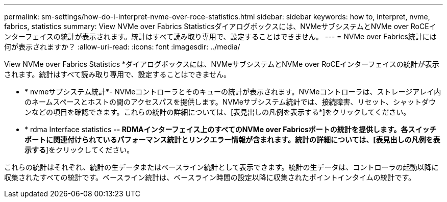 ---
permalink: sm-settings/how-do-i-interpret-nvme-over-roce-statistics.html 
sidebar: sidebar 
keywords: how to, interpret, nvme, fabrics, statistics 
summary: View NVMe over Fabrics Statisticsダイアログボックスには、NVMeサブシステムとNVMe over RoCEインターフェイスの統計が表示されます。統計はすべて読み取り専用で、設定することはできません。 
---
= NVMe over Fabrics統計には何が表示されますか？
:allow-uri-read: 
:icons: font
:imagesdir: ../media/


[role="lead"]
View NVMe over Fabrics Statistics *ダイアログボックスには、NVMeサブシステムとNVMe over RoCEインターフェイスの統計が表示されます。統計はすべて読み取り専用で、設定することはできません。

* * nvmeサブシステム統計*- NVMeコントローラとそのキューの統計が表示されます。NVMeコントローラは、ストレージアレイ内のネームスペースとホストの間のアクセスパスを提供します。NVMeサブシステム統計では、接続障害、リセット、シャットダウンなどの項目を確認できます。これらの統計の詳細については、[表見出しの凡例を表示する*]をクリックしてください。
* * rdma Interface statistics *-- RDMAインターフェイス上のすべてのNVMe over Fabricsポートの統計を提供します。各スイッチポートに関連付けられているパフォーマンス統計とリンクエラー情報が含まれます。統計の詳細については、[表見出しの凡例を表示する*]をクリックしてください。


これらの統計はそれぞれ、統計の生データまたはベースライン統計として表示できます。統計の生データは、コントローラの起動以降に収集されたすべての統計です。ベースライン統計は、ベースライン時間の設定以降に収集されたポイントインタイムの統計です。
